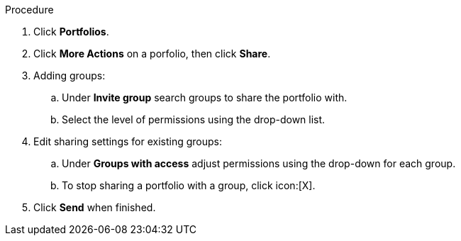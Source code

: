 Procedure

. Click *Portfolios*.
. Click *More Actions* on a porfolio, then click *Share*.
. Adding groups:
.. Under *Invite group* search groups to share the portfolio with.
.. Select the level of permissions using the drop-down list.
. Edit sharing settings for existing groups:
.. Under *Groups with access* adjust permissions using the drop-down for each group.
.. To stop sharing a portfolio with a group, click icon:[X].
. Click *Send* when finished.
